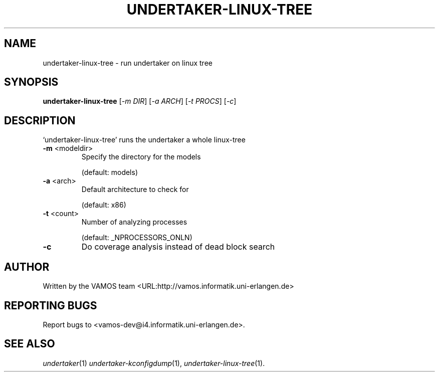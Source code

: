 .\" DO NOT MODIFY THIS FILE!  It was generated by help2man 1.40.4.
.TH UNDERTAKER-LINUX-TREE "1" "December 2011" "undertaker-linux-tree undertaker-linux-tree" "User Commands"
.SH NAME
undertaker-linux-tree \- run undertaker on linux tree
.SH SYNOPSIS
.B undertaker-linux-tree
[\fI-m DIR\fR] [\fI-a ARCH\fR] [\fI-t PROCS\fR] [\fI-c\fR]
.SH DESCRIPTION
`undertaker\-linux\-tree' runs the undertaker a whole linux\-tree
.TP
\fB\-m\fR <modeldir>
Specify the directory for the models
.IP
(default: models)
.TP
\fB\-a\fR <arch>
Default architecture to check for
.IP
(default: x86)
.TP
\fB\-t\fR <count>
Number of analyzing processes
.IP
(default: _NPROCESSORS_ONLN)
.TP
\fB\-c\fR
Do coverage analysis instead of dead block search
.SH AUTHOR
Written by the VAMOS team <URL:http://vamos.informatik.uni\-erlangen.de>
.SH "REPORTING BUGS"
Report bugs to <vamos\-dev@i4.informatik.uni\-erlangen.de>.
.SH "SEE ALSO"
\fIundertaker\fP(1) \fIundertaker-kconfigdump\fP(1), \fIundertaker-linux-tree\fP(1).
